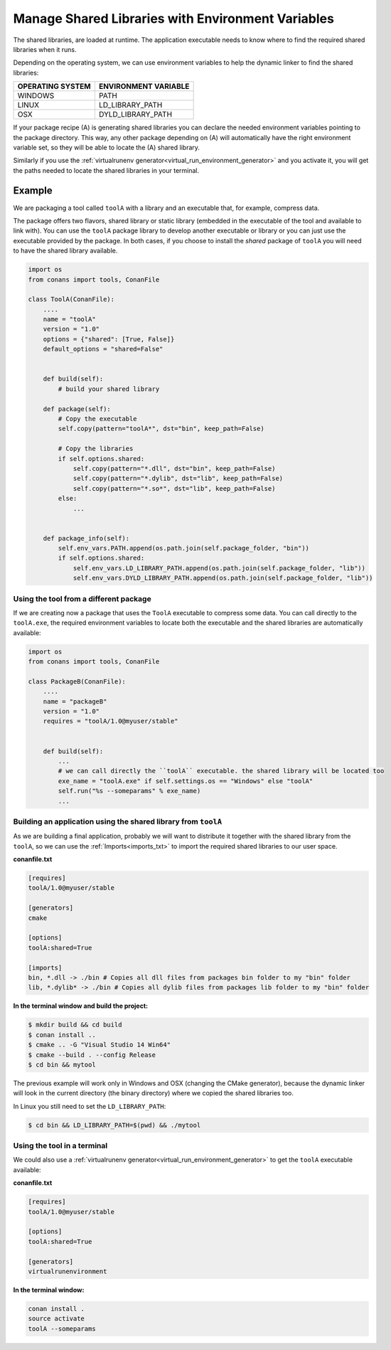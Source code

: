 Manage Shared Libraries with Environment Variables
==================================================

The shared libraries, are loaded at runtime. The application executable needs to know where to find the
required shared libraries when it runs.

Depending on the operating system, we can use environment variables to help the dynamic linker to find the
shared libraries:

+--------------------------------+----------------------------------------------------------------------+
| OPERATING SYSTEM               | ENVIRONMENT VARIABLE                                                 |
+================================+======================================================================+
| WINDOWS                        | PATH                                                                 |
+--------------------------------+----------------------------------------------------------------------+
| LINUX                          | LD_LIBRARY_PATH                                                      |
+--------------------------------+----------------------------------------------------------------------+
| OSX                            | DYLD_LIBRARY_PATH                                                    |
+--------------------------------+----------------------------------------------------------------------+

If your package recipe (A) is generating shared libraries you can declare the needed environment variables
pointing to the package directory. This way, any other package depending on (A) will automatically have
the right environment variable set, so they will be able to locate the (A) shared library.

Similarly if you use the :ref:`virtualrunenv generator<virtual_run_environment_generator>` and you
activate it, you will get the paths needed to locate the shared libraries in your terminal.


Example
_______


We are packaging a tool called ``toolA`` with a library and an executable that, for example, compress data.

The package offers two flavors, shared library or static library (embedded in the executable of the tool and
available to link with).
You can use the ``toolA`` package library to develop another executable or library or you can just use the
executable provided by the package. In both cases, if you choose to install the `shared` package of ``toolA``
you will need to have the shared library available.

.. code-block:: python

    import os
    from conans import tools, ConanFile

    class ToolA(ConanFile):
        ....
        name = "toolA"
        version = "1.0"
        options = {"shared": [True, False]}
        default_options = "shared=False"


        def build(self):
            # build your shared library

        def package(self):
            # Copy the executable
            self.copy(pattern="toolA*", dst="bin", keep_path=False)

            # Copy the libraries
            if self.options.shared:
                self.copy(pattern="*.dll", dst="bin", keep_path=False)
                self.copy(pattern="*.dylib", dst="lib", keep_path=False)
                self.copy(pattern="*.so*", dst="lib", keep_path=False)
            else:
                ...


        def package_info(self):
            self.env_vars.PATH.append(os.path.join(self.package_folder, "bin"))
            if self.options.shared:
                self.env_vars.LD_LIBRARY_PATH.append(os.path.join(self.package_folder, "lib"))
                self.env_vars.DYLD_LIBRARY_PATH.append(os.path.join(self.package_folder, "lib"))



Using the tool from a different package
---------------------------------------

If we are creating now a package that uses the ``ToolA`` executable to compress some data. You can
call directly to the ``toolA.exe``, the required environment variables to locate both the executable
and the shared libraries are automatically available:

.. code-block:: python

    import os
    from conans import tools, ConanFile

    class PackageB(ConanFile):
        ....
        name = "packageB"
        version = "1.0"
        requires = "toolA/1.0@myuser/stable"


        def build(self):
            ...
            # we can call directly the ``toolA`` executable. the shared library will be located too
            exe_name = "toolA.exe" if self.settings.os == "Windows" else "toolA"
            self.run("%s --someparams" % exe_name)
            ...

Building an application using the shared library from ``toolA``
---------------------------------------------------------------

As we are building a final application, probably we will want to distribute it together with the
shared library from the ``toolA``, so we can use the :ref:`Imports<imports_txt>` to import the required
shared libraries to our user space.

**conanfile.txt**

.. code-block:: python

    [requires]
    toolA/1.0@myuser/stable

    [generators]
    cmake

    [options]
    toolA:shared=True

    [imports]
    bin, *.dll -> ./bin # Copies all dll files from packages bin folder to my "bin" folder
    lib, *.dylib* -> ./bin # Copies all dylib files from packages lib folder to my "bin" folder


**In the terminal window and build the project:**

.. code-block:: bash

    $ mkdir build && cd build
    $ conan install ..
    $ cmake .. -G "Visual Studio 14 Win64"
    $ cmake --build . --config Release
    $ cd bin && mytool

The previous example will work only in Windows and OSX (changing the CMake generator), because the
dynamic linker will look in the current directory (the binary directory) where we copied the shared
libraries too.

In Linux you still need to set the ``LD_LIBRARY_PATH``:

.. code-block:: bash

   $ cd bin && LD_LIBRARY_PATH=$(pwd) && ./mytool

Using the tool in a terminal
----------------------------

We could also use a :ref:`virtualrunenv generator<virtual_run_environment_generator>` to get the
``toolA`` executable available:

**conanfile.txt**

.. code-block:: python

    [requires]
    toolA/1.0@myuser/stable

    [options]
    toolA:shared=True

    [generators]
    virtualrunenvironment


**In the terminal window:**

.. code-block:: bash

    conan install .
    source activate
    toolA --someparams